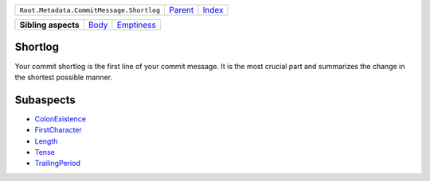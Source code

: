 +------------------------------------------+----------------------------+------------------------------------------------------------------+
| ``Root.Metadata.CommitMessage.Shortlog`` | `Parent <../README.rst>`_  | `Index <//github.com/coala/aspect-docs/blob/master/README.rst>`_ |
+------------------------------------------+----------------------------+------------------------------------------------------------------+

+---------------------+------------------------------+----------------------------------------+
| **Sibling aspects** | `Body <../Body/README.rst>`_ | `Emptiness <../Emptiness/README.rst>`_ |
+---------------------+------------------------------+----------------------------------------+

Shortlog
========
Your commit shortlog is the first line of your commit message. It is
the most crucial part and summarizes the change in the shortest possible
manner.

Subaspects
==========

* `ColonExistence <ColonExistence/README.rst>`_
* `FirstCharacter <FirstCharacter/README.rst>`_
* `Length <Length/README.rst>`_
* `Tense <Tense/README.rst>`_
* `TrailingPeriod <TrailingPeriod/README.rst>`_
